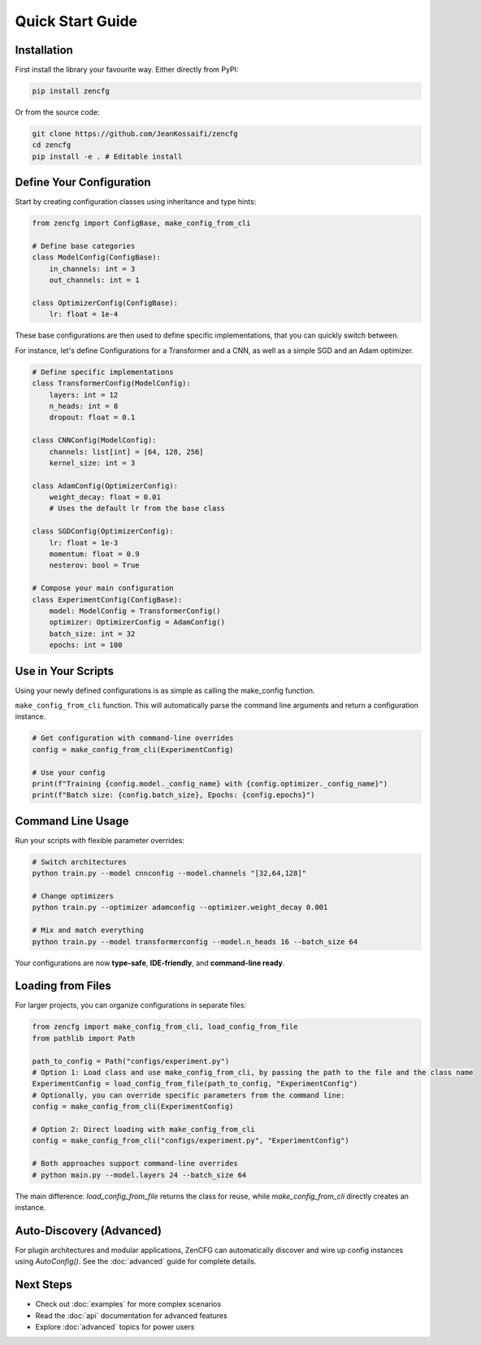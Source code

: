 Quick Start Guide
=================

Installation
------------

First install the library your favourite way. Either directly from PyPI:

.. code-block:: bash

   pip install zencfg

Or from the source code:

.. code-block:: bash

   git clone https://github.com/JeanKossaifi/zencfg
   cd zencfg
   pip install -e . # Editable install


Define Your Configuration
-------------------------

Start by creating configuration classes using inheritance and type hints:

.. code-block:: python

   from zencfg import ConfigBase, make_config_from_cli

   # Define base categories
   class ModelConfig(ConfigBase):
       in_channels: int = 3
       out_channels: int = 1

   class OptimizerConfig(ConfigBase):
       lr: float = 1e-4

These base configurations are then used to define specific implementations, that you can quickly switch between.

For instance, let's define Configurations for a Transformer and a CNN, as well as a simple SGD and an Adam optimizer.

.. code-block:: python

   # Define specific implementations
   class TransformerConfig(ModelConfig):
       layers: int = 12
       n_heads: int = 8
       dropout: float = 0.1

   class CNNConfig(ModelConfig):
       channels: list[int] = [64, 128, 256]
       kernel_size: int = 3

   class AdamConfig(OptimizerConfig):
       weight_decay: float = 0.01
       # Uses the default lr from the base class

   class SGDConfig(OptimizerConfig):
       lr: float = 1e-3
       momentum: float = 0.9
       nesterov: bool = True

   # Compose your main configuration
   class ExperimentConfig(ConfigBase):
       model: ModelConfig = TransformerConfig()
       optimizer: OptimizerConfig = AdamConfig()
       batch_size: int = 32
       epochs: int = 100


Use in Your Scripts
-------------------


Using your newly defined configurations is as simple as calling the make_config function. 

``make_config_from_cli`` function.
This will automatically parse the command line arguments and return a configuration instance.

.. code-block:: python

   # Get configuration with command-line overrides
   config = make_config_from_cli(ExperimentConfig)
   
   # Use your config
   print(f"Training {config.model._config_name} with {config.optimizer._config_name}")
   print(f"Batch size: {config.batch_size}, Epochs: {config.epochs}")


Command Line Usage
------------------

Run your scripts with flexible parameter overrides:

.. code-block:: bash

   # Switch architectures
   python train.py --model cnnconfig --model.channels "[32,64,128]"
   
   # Change optimizers
   python train.py --optimizer adamconfig --optimizer.weight_decay 0.001
   
   # Mix and match everything
   python train.py --model transformerconfig --model.n_heads 16 --batch_size 64

Your configurations are now **type-safe**, **IDE-friendly**, and **command-line ready**.

Loading from Files
------------------

For larger projects, you can organize configurations in separate files:


.. code-block:: python

   from zencfg import make_config_from_cli, load_config_from_file
   from pathlib import Path

   path_to_config = Path("configs/experiment.py")
   # Option 1: Load class and use make_config_from_cli, by passing the path to the file and the class name
   ExperimentConfig = load_config_from_file(path_to_config, "ExperimentConfig")
   # Optionally, you can override specific parameters from the command line:
   config = make_config_from_cli(ExperimentConfig)

   # Option 2: Direct loading with make_config_from_cli
   config = make_config_from_cli("configs/experiment.py", "ExperimentConfig")

   # Both approaches support command-line overrides
   # python main.py --model.layers 24 --batch_size 64

The main difference: `load_config_from_file` returns the class for reuse, while `make_config_from_cli` directly creates an instance.

Auto-Discovery (Advanced)
---------------------------

For plugin architectures and modular applications, ZenCFG can automatically discover and wire up config instances using `AutoConfig()`. See the :doc:`advanced` guide for complete details.

Next Steps
----------

- Check out :doc:`examples` for more complex scenarios
- Read the :doc:`api` documentation for advanced features
- Explore :doc:`advanced` topics for power users
   